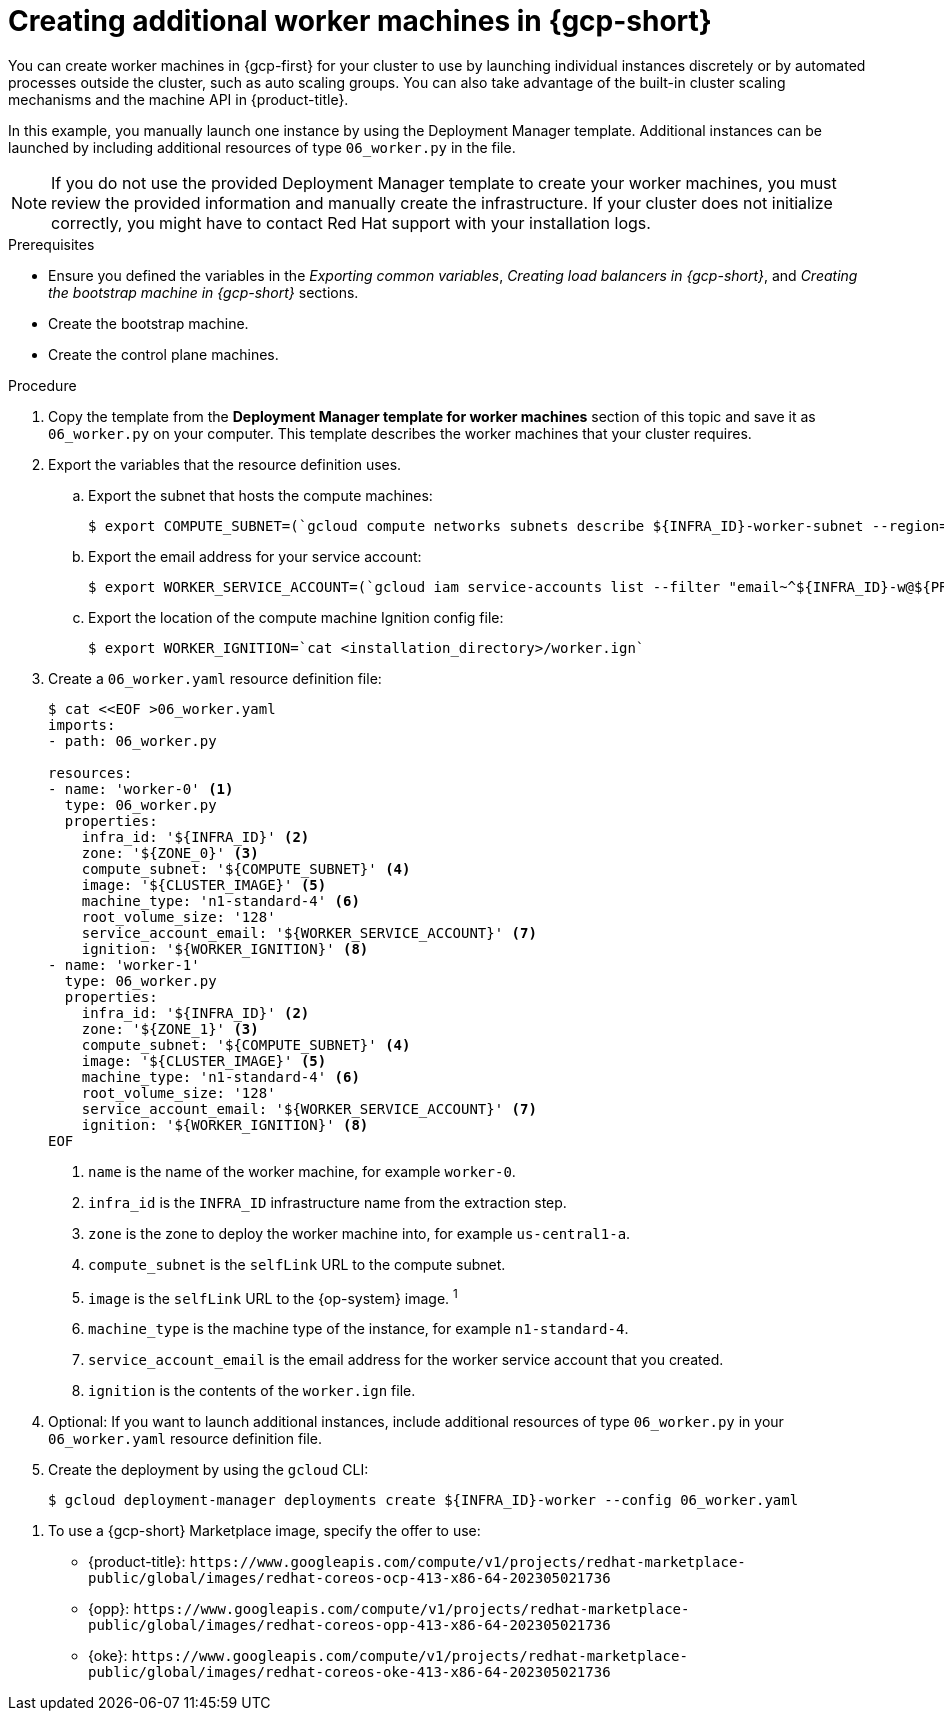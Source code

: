 // Module included in the following assemblies:
//
// * installing/installing_gcp/installing-gcp-user-infra.adoc
// * installing/installing_gcp/installing-restricted-networks-gcp.adoc

ifeval::["{context}" == "installing-gcp-user-infra"]
:three-node-cluster:
endif::[]
ifeval::["{context}" == "installing-gcp-user-infra-vpc"]
:shared-vpc:
endif::[]

:_mod-docs-content-type: PROCEDURE
[id="installation-creating-gcp-worker_{context}"]
= Creating additional worker machines in {gcp-short}

You can create worker machines in {gcp-first} for your cluster
to use by launching individual instances discretely or by automated processes
outside the cluster, such as auto scaling groups. You can also take advantage of
the built-in cluster scaling mechanisms and the machine API in {product-title}.

ifdef::three-node-cluster[]
[NOTE]
====
If you are installing a three-node cluster, skip this step. A three-node cluster consists of three control plane machines, which also act as compute machines.
====
endif::three-node-cluster[]

In this example, you manually launch one instance by using the Deployment
Manager template. Additional instances can be launched by including additional
resources of type `06_worker.py` in the file.

[NOTE]
====
If you do not use the provided Deployment Manager template to create your worker
machines, you must review the provided information and manually create
the infrastructure. If your cluster does not initialize correctly, you might
have to contact Red Hat support with your installation logs.
====

.Prerequisites

* Ensure you defined the variables in the _Exporting common variables_, _Creating load balancers in {gcp-short}_, and _Creating the bootstrap machine in {gcp-short}_ sections.
* Create the bootstrap machine.
* Create the control plane machines.

.Procedure

. Copy the template from the *Deployment Manager template for worker machines*
section of this topic and save it as `06_worker.py` on your computer. This
template describes the worker machines that your cluster requires.

. Export the variables that the resource definition uses.
.. Export the subnet that hosts the compute machines:
+
ifndef::shared-vpc[]
[source,terminal]
----
$ export COMPUTE_SUBNET=(`gcloud compute networks subnets describe ${INFRA_ID}-worker-subnet --region=${REGION} --format json | jq -r .selfLink`)
----
endif::shared-vpc[]
ifdef::shared-vpc[]
[source,terminal]
----
$ export COMPUTE_SUBNET=(`gcloud compute networks subnets describe ${HOST_PROJECT_COMPUTE_SUBNET} --region=${REGION} --project ${HOST_PROJECT} --account ${HOST_PROJECT_ACCOUNT} --format json | jq -r .selfLink`)
----
endif::shared-vpc[]

.. Export the email address for your service account:
+
[source,terminal]
----
$ export WORKER_SERVICE_ACCOUNT=(`gcloud iam service-accounts list --filter "email~^${INFRA_ID}-w@${PROJECT_NAME}." --format json | jq -r '.[0].email'`)
----

.. Export the location of the compute machine Ignition config file:
+
[source,terminal]
----
$ export WORKER_IGNITION=`cat <installation_directory>/worker.ign`
----

. Create a `06_worker.yaml` resource definition file:
+
[source,terminal]
----
$ cat <<EOF >06_worker.yaml
imports:
- path: 06_worker.py

resources:
- name: 'worker-0' <1>
  type: 06_worker.py
  properties:
    infra_id: '${INFRA_ID}' <2>
    zone: '${ZONE_0}' <3>
    compute_subnet: '${COMPUTE_SUBNET}' <4>
    image: '${CLUSTER_IMAGE}' <5>
    machine_type: 'n1-standard-4' <6>
    root_volume_size: '128'
    service_account_email: '${WORKER_SERVICE_ACCOUNT}' <7>
    ignition: '${WORKER_IGNITION}' <8>
- name: 'worker-1'
  type: 06_worker.py
  properties:
    infra_id: '${INFRA_ID}' <2>
    zone: '${ZONE_1}' <3>
    compute_subnet: '${COMPUTE_SUBNET}' <4>
    image: '${CLUSTER_IMAGE}' <5>
    machine_type: 'n1-standard-4' <6>
    root_volume_size: '128'
    service_account_email: '${WORKER_SERVICE_ACCOUNT}' <7>
    ignition: '${WORKER_IGNITION}' <8>
EOF
----
<1> `name` is the name of the worker machine, for example `worker-0`.
<2> `infra_id` is the `INFRA_ID` infrastructure name from the extraction step.
<3> `zone` is the zone to deploy the worker machine into, for example `us-central1-a`.
<4> `compute_subnet` is the `selfLink` URL to the compute subnet.
<5> `image` is the `selfLink` URL to the {op-system} image. ^1^
<6> `machine_type` is the machine type of the instance, for example `n1-standard-4`.
<7> `service_account_email` is the email address for the worker service account that you created.
<8> `ignition` is the contents of the `worker.ign` file.

. Optional: If you want to launch additional instances, include additional
resources of type `06_worker.py` in your `06_worker.yaml` resource definition
file.

. Create the deployment by using the `gcloud` CLI:
+
[source,terminal]
----
$ gcloud deployment-manager deployments create ${INFRA_ID}-worker --config 06_worker.yaml
----

[.small]
--
1. To use a {gcp-short} Marketplace image, specify the offer to use:
** {product-title}: `\https://www.googleapis.com/compute/v1/projects/redhat-marketplace-public/global/images/redhat-coreos-ocp-413-x86-64-202305021736`
** {opp}: `\https://www.googleapis.com/compute/v1/projects/redhat-marketplace-public/global/images/redhat-coreos-opp-413-x86-64-202305021736`
** {oke}: `\https://www.googleapis.com/compute/v1/projects/redhat-marketplace-public/global/images/redhat-coreos-oke-413-x86-64-202305021736`
--

ifeval::["{context}" == "installing-gcp-user-infra"]
:!three-node-cluster:
endif::[]
ifeval::["{context}" == "installing-gcp-user-infra-vpc"]
:!shared-vpc:
endif::[]
